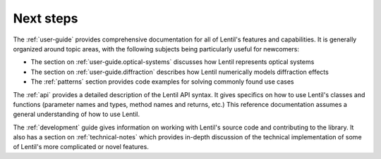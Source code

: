 .. _next-steps:

**********
Next steps
**********

The :ref:`user-guide` provides comprehensive documentation for all of Lentil's features
and capabilities. It is generally organized around topic areas, with the following
subjects being particularly useful for newcomers:

* The section on :ref:`user-guide.optical-systems` discusses how Lentil represents
  optical systems
* The section on :ref:`user-guide.diffraction` describes how Lentil numerically models
  diffraction effects
* The :ref:`patterns` section provides code examples for solving commonly found use
  cases

The :ref:`api` provides a detailed description of the Lentil API syntax. It gives
specifics on how to use Lentil's classes and functions (parameter names and types,
method names and returns, etc.) This reference documentation assumes a general
understanding of how to use Lentil.

The :ref:`development` guide gives information on working with Lentil's source code and
contributing to the library. It also has a section on :ref:`technical-notes` which
provides in-depth discussion of the technical implementation of some of Lentil's more
complicated or novel features.
